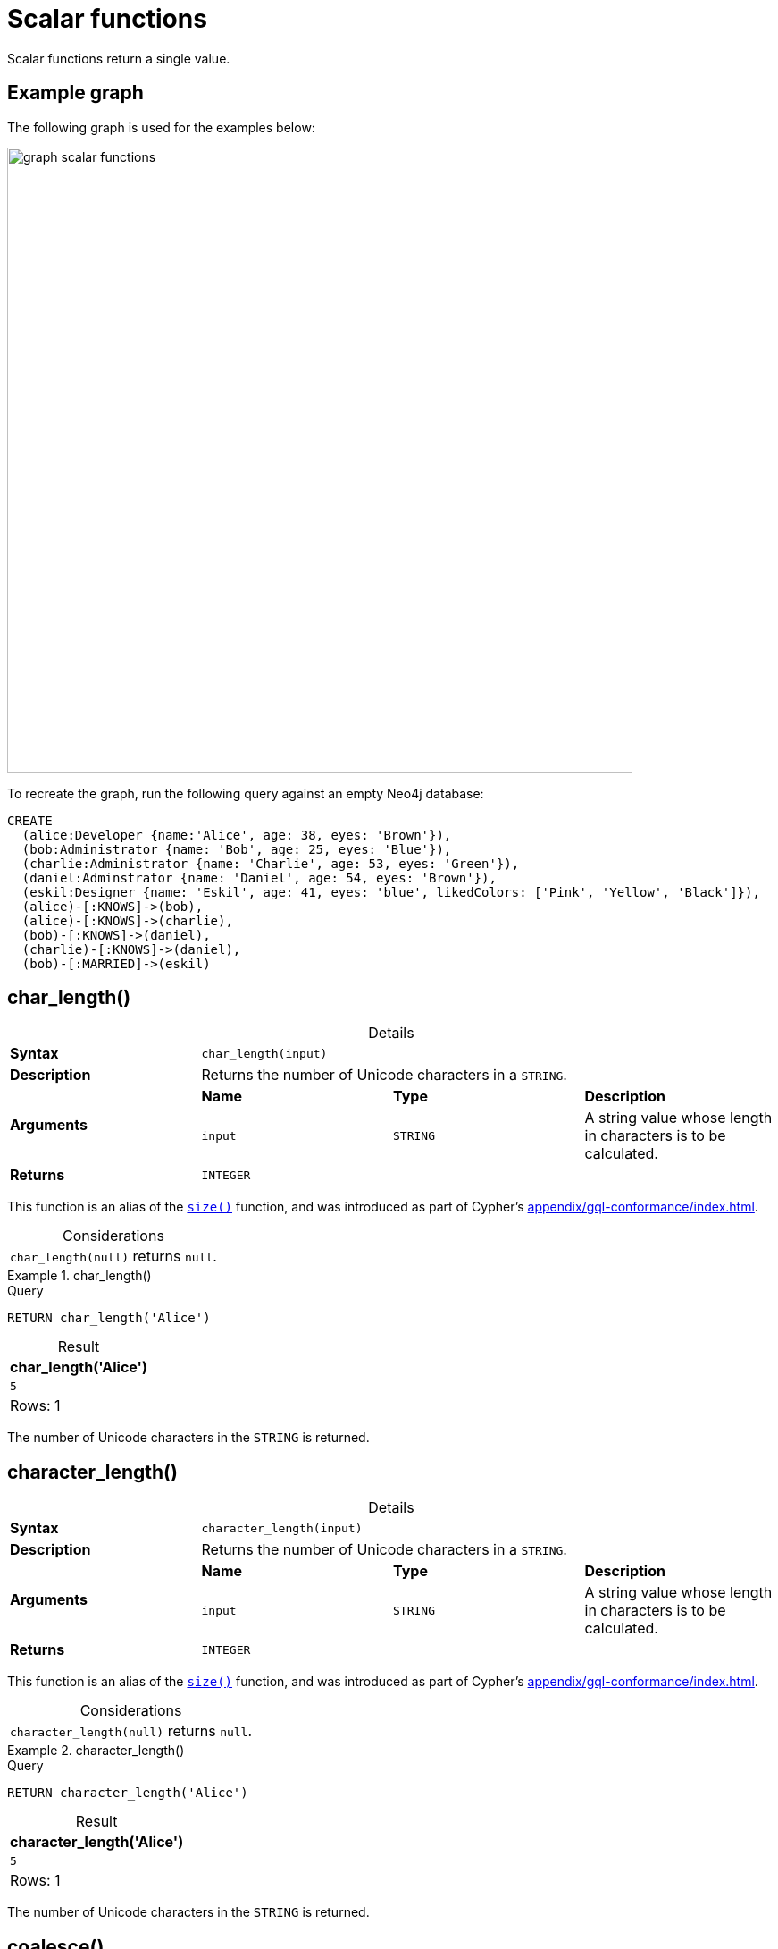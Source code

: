 :description: Scalar functions return a single value.
:table-caption!:

[[query-functions-scalar]]
= Scalar functions

Scalar functions return a single value.

[[example-graph]]
== Example graph

The following graph is used for the examples below:

image::graph_scalar_functions.svg[role="middle", width="700"]

To recreate the graph, run the following query against an empty Neo4j database:

[source, cypher, role=test-setup]
----
CREATE
  (alice:Developer {name:'Alice', age: 38, eyes: 'Brown'}),
  (bob:Administrator {name: 'Bob', age: 25, eyes: 'Blue'}),
  (charlie:Administrator {name: 'Charlie', age: 53, eyes: 'Green'}),
  (daniel:Adminstrator {name: 'Daniel', age: 54, eyes: 'Brown'}),
  (eskil:Designer {name: 'Eskil', age: 41, eyes: 'blue', likedColors: ['Pink', 'Yellow', 'Black']}),
  (alice)-[:KNOWS]->(bob),
  (alice)-[:KNOWS]->(charlie),
  (bob)-[:KNOWS]->(daniel),
  (charlie)-[:KNOWS]->(daniel),
  (bob)-[:MARRIED]->(eskil)
----


[[functions-char_length]]
== char_length()

.Details
|===
| *Syntax* 3+| `char_length(input)`
| *Description* 3+| Returns the number of Unicode characters in a `STRING`.
.2+| *Arguments* | *Name* | *Type* | *Description*
| `input` | `STRING` | A string value whose length in characters is to be calculated.
| *Returns* 3+| `INTEGER`
|===

This function is an alias of the xref::functions/scalar.adoc#functions-size[`size()`] function, and was introduced as part of Cypher's xref:appendix/gql-conformance/index.adoc[].

.Considerations
|===

| `char_length(null)` returns `null`.

|===


.+char_length()+
======

.Query
// tag::functions_scalar_char_length[]
[source, cypher, indent=0]
----
RETURN char_length('Alice')
----
// end::functions_scalar_char_length[]

.Result
[role="queryresult",options="header,footer",cols="1*<m"]
|===

| char_length('Alice')
| 5
1+d|Rows: 1

|===

The number of Unicode characters in the `STRING` is returned.

======


[[functions-character_length]]
== character_length()

.Details
|===
| *Syntax* 3+| `character_length(input)`
| *Description* 3+| Returns the number of Unicode characters in a `STRING`.
.2+| *Arguments* | *Name* | *Type* | *Description*
| `input` | `STRING` | A string value whose length in characters is to be calculated.
| *Returns* 3+| `INTEGER`
|===

This function is an alias of the xref::functions/scalar.adoc#functions-size[`size()`] function, and was introduced as part of Cypher's xref:appendix/gql-conformance/index.adoc[].

.Considerations
|===

| `character_length(null)` returns `null`.

|===


.+character_length()+
======

.Query
// tag::functions_scalar_character_length[]
[source, cypher, indent=0]
----
RETURN character_length('Alice')
----
// end::functions_scalar_character_length[]

.Result
[role="queryresult",options="header,footer",cols="1*<m"]
|===

| character_length('Alice')
| 5
1+d|Rows: 1

|===

The number of Unicode characters in the `STRING` is returned.

======

[[functions-coalesce]]
== coalesce()

.Details
|===
| *Syntax* 3+| `coalesce(input)`
| *Description* 3+| Returns the first non-null value in a list of expressions.
.2+| *Arguments* | *Name* | *Type* | *Description*
| `input` | `ANY` | If this is the first non-`null` value, it will be returned.
| *Returns* 3+| `ANY`
|===

.Considerations
|===

| `null` will be returned if all the arguments are `null`.

|===


.+coalesce()+
======

.Query
// tag::functions_scalar_coalesce[]
[source, cypher, indent=0]
----
MATCH (a)
WHERE a.name = 'Alice'
RETURN coalesce(a.hairColor, a.eyes)
----
// end::functions_scalar_coalesce[]

.Result
[role="queryresult",options="header,footer",cols="1*<m"]
|===

| coalesce(a.hairColor, a.eyes)
| "Brown"
1+d|Rows: 1

|===

======


[[functions-elementid]]
== elementId()

.Details
|===
| *Syntax* 3+| `elementId(input)`
| *Description* 3+| Returns the element id of a `NODE` or `RELATIONSHIP`.
.2+| *Arguments* | *Name* | *Type* | *Description*
| `input` | `NODE \| RELATIONSHIP` | An element id of a node or a relationship.
| *Returns* 3+| `STRING`
|===

There are important considerations to bear in mind when using `elementId()`:

. Every node and relationship is guaranteed an element ID.
This ID is unique among both nodes and relationships across all databases in the same DBMS within the scope of a single transaction.
However, no guarantees are given regarding the order of the returned ID values or the length of the ID `STRING` values.
Outside of the scope of a single transaction, no guarantees are given about the mapping between ID values and elements.

. Neo4j reuses its internal IDs when nodes and relationships are deleted.
Applications relying on internal Neo4j IDs are, as a result, brittle and can be inaccurate.
It is therefore recommended to use application-generated IDs.


.Considerations
|===

| `elementId(null)` returns `null`.
| `elementId` on values other than a `NODE`, `RELATIONSHIP`, or `null` will fail the query.

|===


.+elementId() for nodes+
======

.Query
// tag::functions_scalar_element_id[]
[source, cypher]
----
MATCH (n:Developer)
RETURN elementId(n)
----
// end::functions_scalar_element_id[]

The identifier for each `Developer` node is returned.

.Result
[role="queryresult",options="header,footer",cols="1*<m"]
|===
| elementId(n)
| "4:d8d172ec-96d8-4364-8f5d-9353d776aeb3:0"
1+d|Rows: 1
|===

======

.+elementId() for relationships+
======

.Query
[source, cypher]
----
MATCH (:Developer)-[r]-()
RETURN elementId(r)
----

The identifier for each relationship connected to a `Developer` node is returned.

.Result
[role="queryresult",options="header,footer",cols="1*<m"]
|===
| +elementId(r)+
| "5:d8d172ec-96d8-4364-8f5d-9353d776aeb3:0"
| "5:d8d172ec-96d8-4364-8f5d-9353d776aeb3:1"
1+d|Rows: 2
|===

======

[[functions-endnode]]
== endNode()

.Details
|===
| *Syntax* 3+| `endNode(input)`
| *Description* 3+| Returns the end `NODE` of a `RELATIONSHIP`.
.2+| *Arguments* | *Name* | *Type* | *Description*
| `input` | `RELATIONSHIP` | A relationship.
| *Returns* 3+| `NODE`
|===

.Considerations
|===

| `endNode(null)` returns `null`.

|===


.+endNode()+
======

.Query
// tag::functions_scalar_end_node[]
[source, cypher, indent=0]
----
MATCH (x:Developer)-[r]-()
RETURN endNode(r)
----
// end::functions_scalar_end_node[]

.Result
[role="queryresult",options="header,footer",cols="1*<m"]
|===
| endNode(r)
| {name: "Bob", age: 25, eyes: "Blue"}
| {name: "Charlie", age: 53, eyes: "Green"}
1+d|Rows: 2
|===

======


[[functions-head]]
== head()

.Details
|===
| *Syntax* 3+| `head(list)`
| *Description* 3+| Returns the first element in a `LIST<ANY>`.
.2+| *Arguments* | *Name* | *Type* | *Description*
| `list` | `LIST<ANY>` | A list from which the first element will be returned.
| *Returns* 3+| `ANY`
|===

.Considerations
|===

| `head(null)` returns `null`.
| `head([])` returns `null`.
| If the first element in `list` is `null`, `head(list)` will return `null`.

|===


.+head()+
======

.Query
// tag::functions_scalar_head[]
[source, cypher, indent=0]
----
MATCH (a)
WHERE a.name = 'Eskil'
RETURN a.likedColors, head(a.likedColors)
----
// end::functions_scalar_head[]

The first element in the list is returned.

.Result
[role="queryresult",options="header,footer",cols="2*<m"]
|===

| a.likedColors+ | +head(a.likedColors)
| ["Pink", "Yellow", "Black"] | "Pink"
2+d|Rows: 1

|===

======

[role=label--deprecated]
[[functions-id]]
== id()

[NOTE]
It is recommended to use xref:functions/scalar.adoc#functions-elementid[`elementId()`] instead.

.Details
|===
| *Syntax* 3+| `id(input)`
| *Description* 3+| Returns the id of a `NODE` or `RELATIONSHIP`.
.2+| *Arguments* | *Name* | *Type* | *Description*
| `input` | `NODE \| RELATIONSHIP` | A node or a relationship.
| *Returns* 3+| `INTEGER`
|===

.Considerations
|===

| `id(null)` returns `null`.

|===

There are important considerations to bear in mind when using `id()`:

. The function `id()` returns a node or a relationship identifier, unique by an object type and a database.
Therefore, `id()` can return the same value for both nodes and relationships in the same database.

. Neo4j implements the ID so that every node and relationship in a database has an identifier.
The identifier for a node or relationship is guaranteed to be unique among other nodes' and relationships' identifiers in the same database, within the scope of a single transaction.

. Neo4j reuses its internal IDs when nodes and relationships are deleted.
Applications relying on internal Neo4j IDs are, as a result, brittle and can be inaccurate.
It is therefore recommended to use application-generated IDs instead.


[NOTE]
====
On a link:{neo4j-docs-base-uri}/operations-manual/current/database-administration/composite-databases/concepts/[composite database], the `id()` function should be used with caution.
It is recommended to use xref:functions/scalar.adoc#functions-elementid[`elementId()`] instead. 

When called in database-specific subqueries, the resulting ID value for a node or relationship is local to that database.
The local ID for nodes or relationships from different databases may be the same.

When called from the root context of a query, the resulting value is an extended ID for the node or relationship.
The extended ID is likely different from the local ID for the same node or relationship.
====


.+id()+
======

.Query
// tag::functions_scalar_id[]
[source, cypher, indent=0]
----
MATCH (a)
RETURN id(a)
----
// end::functions_scalar_id[]

The node identifier for each of the nodes is returned.

.Result
[role="queryresult",options="header,footer",cols="1*<m"]
|===

| id(a)
| 0
| 1
| 2
| 3
| 4
1+d|Rows: 5

|===

======


[[functions-last]]
== last()

.Details
|===
| *Syntax* 3+| `last(list)`
| *Description* 3+| Returns the last element in a `LIST<ANY>`.
.2+| *Arguments* | *Name* | *Type* | *Description*
| `list` | `LIST<ANY>` | A list from which the last element will be returned.
| *Returns* 3+| `ANY`
|===

*Considerations:*

|===

| `last(null)` returns `null`.
| `last([])` returns `null`.
| If the last element in `list` is `null`, `last(list)` will return `null`.

|===


.+last()+
======

.Query
// tag::functions_scalar_last[]
[source, cypher, indent=0]
----
MATCH (a)
WHERE a.name = 'Eskil'
RETURN a.likedColors, last(a.likedColors)
----
// end::functions_scalar_last[]

The last element in the list is returned.

.Result
[role="queryresult",options="header,footer",cols="2*<m"]
|===

| a.liked_colors | last(a.liked_colors)
| ["Pink", "Yellow", "Black"] | "Black"
2+d|Rows: 1

|===

======


[[functions-length]]
== length()

.Details
|===
| *Syntax* 3+| `length(input)`
| *Description* 3+| Returns the length of a `PATH`.
.2+| *Arguments* | *Name* | *Type* | *Description*
| `input` | `PATH` | A path whose relationships will be counted.
| *Returns* 3+| `INTEGER`
|===

.Considerations
|===

| `length(null)` returns `null`.

|===

[NOTE]
To calculate the length of a `LIST` of the number of Unicode characters in a `STRING`, see xref:functions/scalar.adoc#functions-size[`size()`]

.+length()+
======

.Query
// tag::functions_scalar_length[]
[source, cypher, indent=0]
----
MATCH p = (a)-->(b)-->(c)
WHERE a.name = 'Alice'
RETURN length(p)
----
// end::functions_scalar_length[]

The length of the path `p` is returned.

.Result
[role="queryresult",options="header,footer",cols="1*<m"]
|===

| length(p)
| 2
| 2
| 2
1+d|Rows: 3

|===

======


[[functions-nullIf]]
== nullIf()

.Details
|===
| *Syntax* 3+| `nullIf(v1, v2)`
| *Description* 3+| Returns null if the two given parameters are equivalent, otherwise returns the value of the first parameter.
.3+| *Arguments* | *Name* | *Type* | *Description*
| `v1` | `ANY` | A first value to be returned if the second value is not equivalent.
| `v2` | `ANY` | A second value against which the first value is compared.
| *Returns* 3+| `ANY`
|===

This function is the opposite of the xref:functions/scalar.adoc#functions-coalesce[coalesce()] function, which returns a default value if the given value is null.


.+nullIf()+
======

.Query
[source, cypher, indent=0]
----
RETURN nullIf(4, 4)
----

The null value is returned as the two parameters are equivalent.

.Result
[role="queryresult",options="header,footer",cols="1*<m"]
|===

| nullIf(4, 4)
| null
1+d|Rows: 1

|===

======

.+nullIf()+
======

.Query
// tag::functions_scalar_null_if[]
[source, cypher, indent=0]
----
RETURN nullIf("abc", "def")
----
// end::functions_scalar_null_if[]

The first parameter, "abc", is returned, as the two parameters are not equivalent.

.Result
[role="queryresult",options="header,footer",cols="1*<m"]
|===

| nullIf("abc", "def")
| "abc"
1+d|Rows: 1

|===

======

.+nullIf()+
======

The `nullIf()` function can be used in conjunction with the `coalesce()` function for transforming one data value into another value:

.Query
[source, cypher, indent=0]
----
MATCH (a)
RETURN a.name AS name, coalesce(nullIf(a.eyes, "Brown"), "Hazel") AS eyeColor
----


.Result
[role="queryresult",options="header,footer",cols="2*<m"]
|===

| name      | eyeColor
| "Alice"   | "Hazel"
| "Bob"     | "Blue"
| "Charlie" | "Green"
| "Daniel"  | "Hazel"
| "Eskil"   | "Blue"
2+d|Rows: 5

|===

======


[[functions-properties]]
== properties()

.Details
|===
| *Syntax* 3+| `properties(input)`
| *Description* 3+| Returns a `MAP` containing all the properties of a `NODE`, `RELATIONSHIP` or `MAP`.
.2+| *Arguments* | *Name* | *Type* | *Description*
| `input` | `NODE \| RELATIONSHIP \| MAP` | An entity to return the properties from.
| *Returns* 3+| `MAP`
|===

.Considerations
|===

| `properties(null)` returns `null`.
| If `input` is already a `MAP`, it is returned unchanged.

|===


.+properties()+
======

.Query
// tag::functions_scalar_properties[]
[source, cypher, indent=0]
----
CREATE (p:Person {name: 'Stefan', city: 'Berlin'})
RETURN properties(p)
----
// end::functions_scalar_properties[]

.Result
[role="queryresult",options="header,footer",cols="1*<m"]
|===

| properties(p)
| {"city": "Berlin", "name": "Stefan"}
1+d|Rows: 1
|===

======


[[functions-randomuuid]]
== randomUUID()

.Details
|===
| *Syntax* 3+| `randomUUID()`
| *Description* 3+| Generates a random UUID.
| *Returns* 3+| `STRING`
|===

A Universally Unique Identified (UUID), also known as a Globally Unique Identifier (GUID), is a 128-bit value with strong guarantees of uniqueness.

.+randomUUID()+
======

.Query
// tag::functions_scalar_random_uuid[]
[source, cypher, indent=0]
----
RETURN randomUUID() AS uuid
----
// end::functions_scalar_random_uuid[]

.Result
[role="queryresult",options="header,footer",cols="1*<m"]
|===
| uuid
| "9f4c297d-309a-4743-a196-4525b96135c1"
1+d|Rows: 1
|===

A randomly-generated UUID is returned.

======


[[functions-size]]
== size()

.Details
|===
| *Syntax* 3+| `size(input)`
| *Description* 3+| Returns the number of items in a `LIST<ANY>` or the number of Unicode characters in a `STRING`.
.2+| *Arguments* | *Name* | *Type* | *Description*
| `input` | `STRING \| LIST<ANY>` | A value whose length is to be calculated.
| *Returns* 3+| `INTEGER`
|===

[NOTE]
To calculate the length of a `PATH`, see xref:functions/scalar.adoc#functions-length[`length()`].

.Considerations
|===

| `size(null)` returns `null`.

|===

.+size()+ applied to lists
======

.Query
// tag::functions_scalar_size[]
[source, cypher, indent=0]
----
RETURN size(['Alice', 'Bob'])
----
// end::functions_scalar_size[]

.Result
[role="queryresult",options="header,footer",cols="1*<m"]
|===

| size(['Alice', 'Bob'])
| 2
1+d|Rows: 1

|===

The number of elements in the list is returned.

======


.+size()+ applied to pattern comprehensions
======

.Query
[source, cypher, indent=0]
----
MATCH (a)
WHERE a.name = 'Alice'
RETURN size([p=(a)-->()-->() | p]) AS fof
----

.Result
[role="queryresult",options="header,footer",cols="1*<m"]
|===

| fof
| 3
1+d|Rows: 1

|===

The number of paths matching the pattern expression is returned. (The size of the list of paths).

======


.+size()+ applied to strings
======

.Query
[source, cypher, indent=0]
----
MATCH (a)
WHERE size(a.name) > 6
RETURN size(a.name)
----

.Result
[role="queryresult",options="header,footer",cols="1*<m"]
|===

| size(a.name)
| 7
1+d|Rows: 1

|===

The number of characters in the `STRING` `'Charlie'` is returned.

======


[[functions-startnode]]
== startNode()

.Details
|===
| *Syntax* 3+| `startNode(input)`
| *Description* 3+| Returns the start `NODE` of a `RELATIONSHIP`.
.2+| *Arguments* | *Name* | *Type* | *Description*
| `input` | `RELATIONSHIP` | A relationship.
| *Returns* 3+| `NODE`
|===

.Considerations
|===

| `startNode(null)` returns `null`.

|===


.+startNode()+
======

.Query
// tag::functions_scalar_start_node[]
[source, cypher, indent=0]
----
MATCH (x:Developer)-[r]-()
RETURN startNode(r)
----
// end::functions_scalar_start_node[]

.Result
[role="queryresult",options="header,footer",cols="1*<m"]
|===

| +startNode(r)+
| {name: "Alice", age: 38, eyes: "Brown"}
| {name: "Alice", age: 38, eyes: "Brown"}
1+d|Rows: 2

|===

======


[[functions-timestamp]]
== timestamp()

.Details
|===
| *Syntax* 3+| `timestamp()`
| *Description* 3+| Returns the difference, measured in milliseconds, between the current time and midnight, January 1, 1970 UTC.
| *Returns* 3+| `INTEGER`
|===

[NOTE]
xref:functions/temporal/index.adoc#functions-datetime-fromepochmillis[`datetime.fromEpochMillis()`] is a functional equivalent to `timestamp()`.

.Considerations
|===

|`timestamp()` will return the same value during one entire query, even for long-running queries.

|===


.+timestamp()+
======

.Query
// tag::functions_scalar_timestamp[]
[source, cypher, indent=0]
----
RETURN timestamp()
----
// end::functions_scalar_timestamp[]

The time in milliseconds is returned.

.Result
[role="queryresult",options="header,footer",cols="1*<m"]
|===

| timestamp()
| 1655201331965
1+d|Rows: 1

|===

======


[[functions-toboolean]]
== toBoolean()

.Details
|===
| *Syntax* 3+| `toBoolean(input)`
| *Description* 3+| Converts a `BOOLEAN`, `STRING` or `INTEGER` value to a `BOOLEAN` value. For `INTEGER` values, 0 is defined to be false and any other `INTEGER` is defined to be true.
.2+| *Arguments* | *Name* | *Type* | *Description*
| `input` | `BOOLEAN \| STRING \| INTEGER` | A value to be converted into a boolean.
| *Returns* 3+| `BOOLEAN`
|===

.Considerations
|===

| `toBoolean(null)` returns `null`.
| If `input` is a `BOOLEAN` value, it will be returned unchanged.
| If the parsing fails, `null` will be returned.
| If `input` is the `INTEGER` value `0`, `false` will be returned. For any other `INTEGER` value `true` will be returned.
| This function will return an error if provided with an expression that is not a `STRING`, `INTEGER` or `BOOLEAN` value.

|===

.+toBoolean()+
======

.Query
// tag::functions_scalar_to_boolean[]
[source, cypher, indent=0]
----
RETURN toBoolean('true'), toBoolean('not a boolean'), toBoolean(0)
----
// end::functions_scalar_to_boolean[]

.Result
[role="queryresult",options="header,footer",cols="3*<m"]
|===

| toBoolean('true') | toBoolean('not a boolean') | toBoolean(0)
| true | <null> | false
3+d|Rows: 1

|===

======


[[functions-tobooleanornull]]
== toBooleanOrNull()

.Details
|===
| *Syntax* 3+| `toBooleanOrNull(input)`
| *Description* 3+| Converts a value to a `BOOLEAN` value, or null if the value cannot be converted.
.2+| *Arguments* | *Name* | *Type* | *Description*
| `input` | `ANY` | A value to be converted into a boolean or null.
| *Returns* 3+| `BOOLEAN`
|===

.Considerations
|===

| `toBooleanOrNull(null)` returns `null`.
| If `input` is a `BOOLEAN` value, it will be returned unchanged.
| If the parsing fails, `null` will be returned.
| If `input` is the `INTEGER` value `0`, `false` will be returned. For any other `INTEGER` value `true` will be returned.
| If the `input` is not a `STRING`, `INTEGER` or `BOOLEAN` value, `null` will be returned.

|===

.+toBooleanOrNull()+
======

.Query
// tag::functions_scalar_to_boolean_or_null[]
[source, cypher, indent=0]
----
RETURN toBooleanOrNull('true'), toBooleanOrNull('not a boolean'), toBooleanOrNull(0), toBooleanOrNull(1.5)
----
// end::functions_scalar_to_boolean_or_null[]

.Result
[role="queryresult",options="header,footer",cols="4*<m"]
|===
| toBooleanOrNull('true') | toBooleanOrNull('not a boolean') | toBooleanOrNull(0) | toBooleanOrNull(1.5)
| true | <null> | false | <null>
4+d|Rows: 1
|===

======


[[functions-tofloat]]
== toFloat()

.Details
|===
| *Syntax* 3+| `toFloat(input)`
| *Description* 3+| Converts a `STRING`, `INTEGER` or `FLOAT` value to a `FLOAT` value.
.2+| *Arguments* | *Name* | *Type* | *Description*
| `input` | `STRING \| INTEGER \| FLOAT` | A value to be converted into a float.
| *Returns* 3+| `FLOAT`
|===

.Considerations
|===

| `toFloat(null)` returns `null`.
| If `input` is a `FLOAT`, it will be returned unchanged.
| If the parsing fails, `null` will be returned.
| This function will return an error if provided with an expression that is not an `INTEGER`, `FLOAT` or a `STRING` value.

|===


.+toFloat()+
======

.Query
// tag::functions_scalar_to_float[]
[source, cypher, indent=0]
----
RETURN toFloat('11.5'), toFloat('not a number')
----
// end::functions_scalar_to_float[]

.Result
[role="queryresult",options="header,footer",cols="2*<m"]
|===
| toFloat('11.5') | toFloat('not a number')
| 11.5 | <null>
2+d|Rows: 1

|===

======

[[functions-tofloatornull]]
== toFloatOrNull()

.Details
|===
| *Syntax* 3+| `toFloatOrNull(input)`
| *Description* 3+| Converts a value to a `FLOAT` value, or null if the value cannot be converted.
.2+| *Arguments* | *Name* | *Type* | *Description*
| `input` | `ANY` | A value to be converted into a float or null.
| *Returns* 3+| `FLOAT`
|===

.Considerations
|===

|`toFloatOrNull(null)` returns `null`.
|If `input` is a `FLOAT`, it will be returned unchanged.
|If the parsing fails, `null` will be returned.
|If the `input` is not an `INTEGER`, `FLOAT` or a `STRING` value, `null` will be returned.

|===

.+toFloatOrNull()+
======

.Query
// tag::functions_scalar_to_float_or_null[]
[source, cypher, indent=0]
----
RETURN toFloatOrNull('11.5'), toFloatOrNull('not a number'), toFloatOrNull(true)
----
// end::functions_scalar_to_float_or_null[]

.Result
[role="queryresult",options="header,footer",cols="3*<m"]
|===

| toFloatOrNull('11.5') | toFloatOrNull('not a number') | toFloatOrNull(true)
| 11.5 | <null> | <null>
3+d|Rows: 1

|===

======


[[functions-tointeger]]
== toInteger()

.Details
|===
| *Syntax* 3+| `toInteger(input)`
| *Description* 3+| Converts a `BOOLEAN`, `STRING`, `INTEGER` or `FLOAT` value to an `INTEGER` value. For `BOOLEAN` values, true is defined to be 1 and false is defined to be 0.
.2+| *Arguments* | *Name* | *Type* | *Description*
| `input` | `BOOLEAN \| STRING \| INTEGER \| FLOAT` | A value to be converted into an integer.
| *Returns* 3+| `INTEGER`
|===

.Considerations
|===

| `toInteger(null)` returns `null`.
| If `input` is an `INTEGER` value, it will be returned unchanged.
| If the parsing fails, `null` will be returned.
| If `input` is the boolean value `false`, `0` will be returned.
| If `input` is the boolean value `true`, `1` will be returned.
| This function will return an error if provided with an expression that is not a `BOOLEAN`, `FLOAT`, `INTEGER` or a `STRING` value.

|===


.+toInteger()+
======

.Query
// tag::functions_scalar_to_integer[]
[source, cypher, indent=0]
----
RETURN toInteger('42'), toInteger('not a number'), toInteger(true)
----
// end::functions_scalar_to_integer[]

.Result
[role="queryresult",options="header,footer",cols="3*<m"]
|===

| toInteger('42') | toInteger('not a number') | toInteger(true)
| 42 | <null> | 1
3+d|Rows: 1

|===

======


[[functions-tointegerornull]]
== toIntegerOrNull()

.Details
|===
| *Syntax* 3+| `toIntegerOrNull(input)`
| *Description* 3+| Converts a value to an `INTEGER` value, or null if the value cannot be converted.
.2+| *Arguments* | *Name* | *Type* | *Description*
| `input` | `ANY` | A value to be converted into an integer or null.
| *Returns* 3+| `INTEGER`
|===

.Considerations
|===

| `toIntegerOrNull(null)` returns `null`.
| If `input` is an `INTEGER` value, it will be returned unchanged.
| If the parsing fails, `null` will be returned.
| If `input` is the `BOOLEAN` value `false`, `0` will be returned.
| If `input` is the `BOOLEAN` value `true`, `1` will be returned.
| If the `input` is not a `BOOLEAN`, `FLOAT`, `INTEGER` or a `STRING` value, `null` will be returned.

|===


.+toIntegerOrNull()+
======

.Query
// tag::functions_scalar_to_integer_or_null[]
[source, cypher, indent=0]
----
RETURN toIntegerOrNull('42'), toIntegerOrNull('not a number'), toIntegerOrNull(true), toIntegerOrNull(['A', 'B', 'C'])
----
// end::functions_scalar_to_integer_or_null[]

.Result
[role="queryresult",options="header,footer",cols="4*<m"]
|===

| toIntegerOrNull('42') | toIntegerOrNull('not a number') | toIntegerOrNull(true) | toIntegerOrNull(['A', 'B', 'C'])
| 42 | <null> | 1 | <null>
4+d|Rows: 1

|===

======


[[functions-type]]
== type()

.Details
|===
| *Syntax* 3+| `type(input)`
| *Description* 3+| Returns a `STRING` representation of the `RELATIONSHIP` type.
.2+| *Arguments* | *Name* | *Type* | *Description*
| `input` | `RELATIONSHIP` | A relationship.
| *Returns* 3+| `STRING`
|===

.Considerations

|===

| `type(null)` returns `null`.

|===


.+type()+
======

.Query
// tag::functions_scalar_type[]
[source, cypher, indent=0]
----
MATCH (n)-[r]->()
WHERE n.name = 'Alice'
RETURN type(r)
----
// end::functions_scalar_type[]

The relationship type of `r` is returned.

.Result
[role="queryresult",options="header,footer",cols="1*<m"]
|===

| type(r)
| "KNOWS"
| "KNOWS"
1+d|Rows: 2

|===

======


[[functions-valueType]]
== valueType()

.Details
|===
| *Syntax* 3+| `valueType(input)`
| *Description* 3+| Returns a `STRING` representation of the most precise value type that the given expression evaluates to.
.2+| *Arguments* | *Name* | *Type* | *Description*
| `input` | `ANY` | A value to return the type of.
| *Returns* 3+| `STRING`
|===

The output is deterministic and makes use of xref::values-and-types/property-structural-constructed.adoc#type-normalization[Type Normalization].

*Considerations:*

Future releases of Cypher may include updates to the current type system.
This can include the introduction of new types and subtypes of already supported types.
If a new type is introduced, it will be returned by the `valueType()` function as soon as it is released.
However, if a more precise subtype of a previously supported type is introduced, it would be considered a breaking change.

For example, the function currently returns `"FLOAT"`, but if a more specific `FLOAT` type was added, e.g. `FLOAT32`, this would be considered more specific and not be returned until the next major release of Neo4j.
As a result,`"FLOAT"` would continue to be returned for any `FLOAT32` values until the next major release.

The below list contains all currently supported types displayed by the `valueType()` function:

*  Predefined types
** `NOTHING`
** `null`
** `BOOLEAN`
** `STRING`
** `INTEGER`
** `FLOAT`
** `DATE`
** `LOCAL TIME`
** `ZONED TIME`
** `LOCAL DATETIME`
** `ZONED DATETIME`
** `DURATION`
** `POINT`
** `NODE`
** `RELATIONSHIP`
* Constructed types
** `MAP`
** `LIST<INNER_TYPE>` (ordered by the inner type)
** `PATH`
* Dynamic union types
** `INNER_TYPE_1 \| INNER_TYPE_2...` (ordered by specific rules for closed dynamic union type)
** `ANY`

This should be taken into account when relying on the output of the `valueType()` function.

See the xref::expressions/predicates/type-predicate-expressions.adoc[type predicate expression] for an alternative way of testing type values.


.+valueType()+
======

.Query
// tag::functions_scalar_value_type[]
[source, cypher, indent=0]
----
UNWIND ["abc", 1, 2.0, true, [date()]] AS value
RETURN valueType(value) AS result
----
// end::functions_scalar_value_type[]

.Result
[role="queryresult",options="header,footer",cols="1*<m"]
|===

| result
| "STRING NOT NULL"
| "INTEGER NOT NULL"
| "FLOAT NOT NULL"
| "BOOLEAN NOT NULL"
| "LIST<DATE NOT NULL> NOT NULL"
1+d|Rows: 5

|===

======

